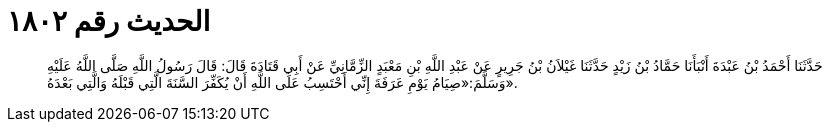 
= الحديث رقم ١٨٠٢

[quote.hadith]
حَدَّثَنَا أَحْمَدُ بْنُ عَبْدَةَ أَنْبَأَنَا حَمَّادُ بْنُ زَيْدٍ حَدَّثَنَا غَيْلاَنُ بْنُ جَرِيرٍ عَنْ عَبْدِ اللَّهِ بْنِ مَعْبَدٍ الزِّمَّانِيِّ عَنْ أَبِي قَتَادَةَ قَالَ: قَالَ رَسُولُ اللَّهِ صَلَّى اللَّهُ عَلَيْهِ وَسَلَّمَ:«صِيَامُ يَوْمِ عَرَفَةَ إِنِّي أَحْتَسِبُ عَلَى اللَّهِ أَنْ يُكَفِّرَ السَّنَةَ الَّتِي قَبْلَهُ وَالَّتِي بَعْدَهُ».